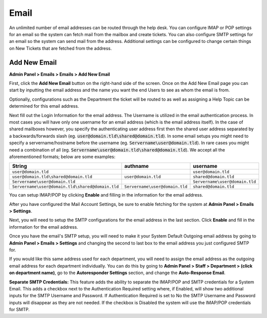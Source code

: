 Email
=====

An unlimited number of email addresses can be routed through the help desk. You can configure IMAP or POP settings for an email so the system can fetch mail from the mailbox and create tickets. You can also configure SMTP settings for an email so the system can send mail from the address. Additional settings can be configured to change certain things on New Tickets that are fetched from the address.

Add New Email
-------------

**Admin Panel > Emails > Emails > Add New Email**

First, click the **Add New Email** button on the right-hand side of the screen. Once on the Add New Email page you can start by inputting the email address and the name you want the end Users to see as whom the email is from.

.. image:: ../../_static/images/admin_emails_emails_address.png
  :alt: Email Address and Name

Optionally, configurations such as the Department the ticket will be routed to as well as assigning a Help Topic can be determined for this email address.

.. image:: ../../_static/images/admin_emails_emails_ticket_settings.png
  :alt: New Ticket Settings

Next fill out the Login Information for the email address. The Username is utilized in the email authentication process. In most cases you will have only one username for an email address (which is the email address itself). In the case of shared mailboxes however, you specify the authenticating user address first then the shared user address separated by a backwards/forwards slash (eg. :code:`user@domain.tld\shared@domain.tld`). In some email setups you might need to specify a servername/hostname before the username (eg. :code:`Servername\user@domain.tld`). In rare cases you might need a combination of all (eg. :code:`Servername\user@domain.tld\shared@domain.tld`). We accept all the aforementioned formats; below are some examples:

+-------------------------------------------------+-------------------------------+-------------------------------+
| String                                          | authname                      | username                      |
+=================================================+===============================+===============================+
|``user@domain.tld``                              |                               |``user@domain.tld``            |
+-------------------------------------------------+-------------------------------+-------------------------------+
|``user@domain.tld\shared@domain.tld``            |``user@domain.tld``            |``shared@domain.tld``          |
+-------------------------------------------------+-------------------------------+-------------------------------+
|``Servername\user@domain.tld``                   |                               |``Servername\user@domain.tld`` |
+-------------------------------------------------+-------------------------------+-------------------------------+
|``Servername\user@domain.tld\shared@domain.tld`` |``Servername\user@domain.tld`` |``shared@domain.tld``          |
+-------------------------------------------------+-------------------------------+-------------------------------+

.. image:: ../../_static/images/admin_emails_emails_login_info.png
  :alt: Login Infromation

You can setup IMAP/POP by clicking **Enable** and filling in the information for the email address.

.. image:: ../../_static/images/admin_emails_emails_imap.png
  :alt: IMAP/POP Settings

After you have configured the Mail Account Settings, be sure to enable fetching for the system at **Admin Panel > Emails > Settings**.

.. image:: ../../_static/images/admin_emails_emails_enable_fetching.png
  :alt: Enable Fetching

Next, you will need to setup the SMTP configurations for the email address in the last section. Click **Enable** and fill in the information for the email address.

.. image:: ../../_static/images/admin_emails_emails_smtp.png
  :alt: SMTP Settings

Once you have the email's SMTP setup, you will need to make it your System Default Outgoing email address by going to **Admin Panel > Emails > Settings** and changing the second to last box to the email address you just configured SMTP for.

.. image:: ../../_static/images/admin_emails_emails_enable_outgoing.png
  :alt: Set Default Mail Transfer Agent (MTA)

If you would like this same address used for each department, you will need to assign the email address as the outgoing email address for each department individually. You can do this by going to **Admin Panel > Staff > Department > (click on department name)**, go to the **Autoresponder Settings** section, and change the **Auto-Response Email**.

.. image:: ../../_static/images/admin_emails_emails_autoresponse_email.png
  :alt: Set Department’s Autoresponse Email

**Separate SMTP Credentials:** This feature adds the ability to separate the IMAP/POP and SMTP credentials for a System Email. This adds a checkbox next to the Authentication Required setting where, if Enabled, will show two additional inputs for the SMTP Username and Password. If Authentication Required is set to No the SMTP Username and Password inputs will disappear as they are not needed. If the checkbox is Disabled the system will use the IMAP/POP credentials for SMTP.
